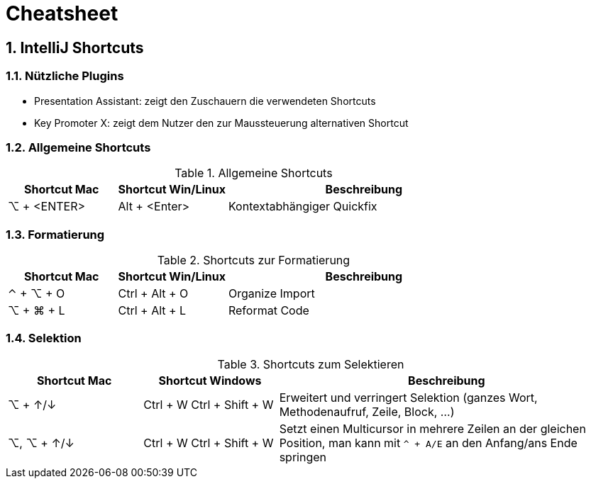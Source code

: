 = Cheatsheet
:sectnums:

== IntelliJ Shortcuts

=== Nützliche Plugins

* Presentation Assistant: zeigt den Zuschauern die verwendeten Shortcuts
* Key Promoter X: zeigt dem Nutzer den zur Maussteuerung alternativen Shortcut

=== Allgemeine Shortcuts

.Allgemeine Shortcuts
[cols="2a,2a,5a"]
|===
|Shortcut Mac | Shortcut Win/Linux |Beschreibung

|⌥ + <ENTER>
|Alt + <Enter>
| Kontextabhängiger Quickfix
|===

=== Formatierung

.Shortcuts zur Formatierung
[cols="2a,2a,5a"]
|===
|Shortcut Mac | Shortcut Win/Linux |Beschreibung

|⌃ + ⌥ + O
|Ctrl + Alt + O
| Organize Import

|⌥ + ⌘ + L
|Ctrl + Alt + L
| Reformat Code
|===

=== Selektion
.Shortcuts zum Selektieren
[cols="2a, 2a, 5a"]
|===
|Shortcut Mac | Shortcut Windows |Beschreibung

| ⌥ + ↑/↓
| Ctrl + W
Ctrl + Shift + W
| Erweitert und verringert Selektion (ganzes Wort, Methodenaufruf, Zeile, Block, ...)

|⌥, ⌥ + ↑/↓
|Ctrl + W
Ctrl + Shift + W
|Setzt einen Multicursor in mehrere Zeilen an der gleichen Position, man kann mit `^ + A/E` an den Anfang/ans Ende springen

|⌃ + G

⇧ + ⌃ + G
|Selektiert das nächste Vorkommen der aktuellen Auswahl bzw. nimmt die Selektion wieder zurück
|===
